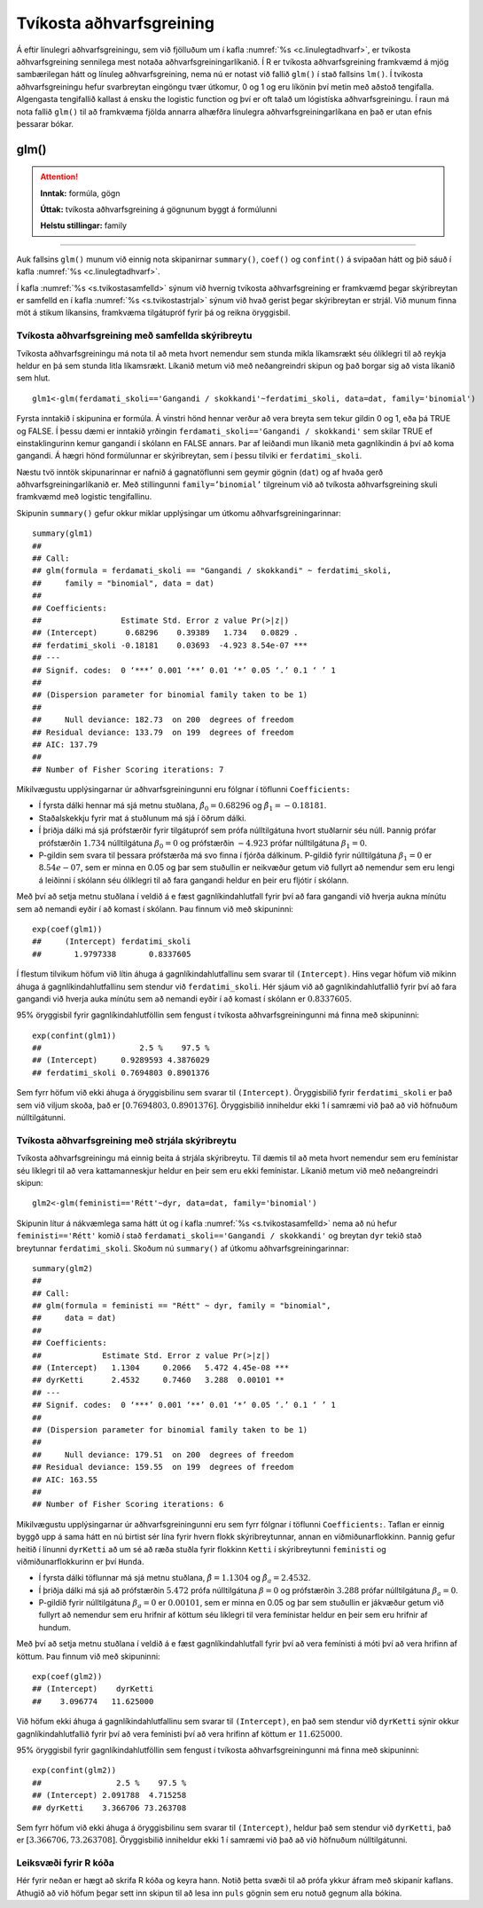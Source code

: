.. _c.tvikostaadhvarf:

Tvíkosta aðhvarfsgreining
=========================

Á eftir línulegri aðhvarfsgreiningu, sem við fjölluðum um í kafla
:numref:`%s <c.linulegtadhvarf>`, er tvíkosta aðhvarfsgreining sennilega mest
notaða aðhvarfsgreiningarlíkanið. Í R er tvíkosta aðhvarfsgreining
framkvæmd á mjög sambærilegan hátt og línuleg aðhvarfsgreining, nema nú
er notast við fallið ``glm()`` í stað fallsins ``lm()``. Í tvíkosta
aðhvarfsgreiningu hefur svarbreytan eingöngu tvær útkomur, 0 og 1 og eru
líkönin því metin með aðstoð tengifalla. Algengasta tengifallið kallast
á ensku the logistic function og því er oft talað um lógistíska
aðhvarfsgreiningu. Í raun má nota fallið ``glm()`` til að framkvæma
fjölda annarra alhæfðra línulegra aðhvarfsgreiningarlíkana en það er
utan efnis þessarar bókar.

glm()
^^^^^

.. attention::

    **Inntak:** formúla, gögn
    
    **Úttak:** tvíkosta aðhvarfsgreining á gögnunum byggt á formúlunni
    
    **Helstu stillingar:** family


--------------

Auk fallsins ``glm()`` munum við einnig nota skipanirnar ``summary()``,
``coef()`` og ``confint()`` á svipaðan hátt og þið sáuð í kafla
:numref:`%s <c.linulegtadhvarf>`.

Í kafla :numref:`%s <s.tvikostasamfelld>` sýnum við hvernig tvíkosta
aðhvarfsgreining er framkvæmd þegar skýribreytan er samfelld en í kafla
:numref:`%s <s.tvikostastrjal>` sýnum við hvað gerist þegar skýribreytan er
strjál. Við munum finna möt á stikum líkansins, framkvæma tilgátupróf
fyrir þá og reikna öryggisbil.

.. _s.tvikostasamfelld:

Tvíkosta aðhvarfsgreining með samfellda skýribreytu
---------------------------------------------------

Tvíkosta aðhvarfsgreiningu má nota til að meta hvort nemendur sem stunda
mikla líkamsrækt séu ólíklegri til að reykja heldur en þá sem stunda
litla líkamsrækt. Líkanið metum við með neðangreindri skipun og það
borgar sig að vista líkanið sem hlut.

::

   glm1<-glm(ferdamati_skoli=='Gangandi / skokkandi'~ferdatimi_skoli, data=dat, family='binomial')

Fyrsta inntakið í skipunina er formúla. Á vinstri hönd hennar verður að
vera breyta sem tekur gildin 0 og 1, eða þá TRUE og FALSE. Í þessu dæmi
er inntakið yrðingin ``ferdamati_skoli=='Gangandi / skokkandi'`` sem skilar TRUE ef
einstaklingurinn kemur gangandi í skólann en FALSE annars. Þar af leiðandi mun líkanið
meta gagnlíkindin á því að koma gangandi. Á hægri hönd formúlunnar er
skýribreytan, sem í þessu tilviki er ``ferdatimi_skoli``.

Næstu tvö inntök skipunarinnar er nafnið á gagnatöflunni sem geymir
gögnin (``dat``) og af hvaða gerð aðhvarfsgreiningarlíkanið er. Með
stillingunni ``family=’binomial’`` tilgreinum við að tvíkosta
aðhvarfsgreining skuli framkvæmd með logistic tengifallinu.

Skipunin ``summary()`` gefur okkur miklar upplýsingar um útkomu
aðhvarfsgreiningarinnar:

::

   summary(glm1)
   ##
   ## Call:
   ## glm(formula = ferdamati_skoli == "Gangandi / skokkandi" ~ ferdatimi_skoli, 
   ##     family = "binomial", data = dat)
   ## 
   ## Coefficients:
   ##                 Estimate Std. Error z value Pr(>|z|)    
   ## (Intercept)      0.68296    0.39389   1.734   0.0829 .  
   ## ferdatimi_skoli -0.18181    0.03693  -4.923 8.54e-07 ***
   ## ---
   ## Signif. codes:  0 ‘***’ 0.001 ‘**’ 0.01 ‘*’ 0.05 ‘.’ 0.1 ‘ ’ 1
   ## 
   ## (Dispersion parameter for binomial family taken to be 1)
   ## 
   ##     Null deviance: 182.73  on 200  degrees of freedom
   ## Residual deviance: 133.79  on 199  degrees of freedom
   ## AIC: 137.79
   ## 
   ## Number of Fisher Scoring iterations: 7

Mikilvægustu upplýsingarnar úr aðhvarfsgreiningunni eru fólgnar í
töflunni ``Coefficients:``

-  Í fyrsta dálki hennar má sjá metnu stuðlana,
   :math:`\hat \beta_0 = 0.68296` og :math:`\hat \beta_1 = -0.18181`.

-  Staðalskekkju fyrir mat á stuðlunum má sjá í öðrum dálki.

-  Í þriðja dálki má sjá prófstærðir fyrir tilgátupróf sem prófa
   núlltilgátuna hvort stuðlarnir séu núll. Þannig prófar prófstærðin
   :math:`1.734` núlltilgátuna :math:`\beta_0 = 0` og prófstærðin
   :math:`-4.923` prófar núlltilgátuna :math:`\beta_1=0`.

-  P-gildin sem svara til þessara prófstærða má svo finna í fjórða
   dálkinum. P-gildið fyrir núlltilgátuna :math:`\beta_1=0` er
   :math:`8.54e-07`, sem er minna en 0.05 og þar sem stuðullin er
   neikvæður getum við fullyrt að nemendur sem eru lengi á leiðinni í skólann
   séu ólíklegri til að fara gangandi heldur en þeir eru fljótir í skólann.

Með því að setja metnu stuðlana í veldið á e fæst gagnlíkindahlutfall
fyrir því að fara gangandi við hverja aukna mínútu sem að nemandi
eyðir í að komast í skólann. Þau finnum við með skipuninni:

::

   exp(coef(glm1))
   ##     (Intercept) ferdatimi_skoli 
   ##       1.9797338       0.8337605

Í flestum tilvikum höfum við lítin áhuga á gagnlíkindahlutfallinu sem 
svarar til ``(Intercept)``. Hins vegar höfum við mikinn áhuga á 
gagnlíkindahlutfallinu sem stendur við ``ferdatimi_skoli``.
Hér sjáum við að gagnlíkindahlutfallið fyrir því að fara gangandi við
hverja auka mínútu sem að nemandi eyðir í að komast í skólann
er :math:`0.8337605`.

95% öryggisbil fyrir gagnlíkindahlutföllin sem fengust í tvíkosta
aðhvarfsgreiningunni má finna með skipuninni:

::

   exp(confint(glm1))
   ##                     2.5 %    97.5 %
   ## (Intercept)     0.9289593 4.3876029
   ## ferdatimi_skoli 0.7694803 0.8901376

Sem fyrr höfum við ekki áhuga á öryggisbilinu sem svarar til
``(Intercept)``. Öryggisbilið fyrir ``ferdatimi_skoli`` er það sem við
viljum skoða, það er :math:`[0.7694803, 0.8901376]`. Öryggisbilið
inniheldur ekki 1 í samræmi við það að við höfnuðum núlltilgátunni.

.. _s.tvikostastrjal:

Tvíkosta aðhvarfsgreining með strjála skýribreytu
-------------------------------------------------

Tvíkosta aðhvarfsgreiningu má einnig beita á strjála skýribreytu. Til
dæmis til að meta hvort nemendur sem eru femínistar séu líklegri til að
vera kattamanneskjur heldur en þeir sem eru ekki femínistar. Líkanið metum við með
neðangreindri skipun:

::

   glm2<-glm(feministi=='Rétt'~dyr, data=dat, family='binomial')

Skipunin lítur á nákvæmlega sama hátt út og í kafla
:numref:`%s <s.tvikostasamfelld>` nema að nú hefur ``feministi=='Rétt'`` komið í stað 
``ferdamati_skoli=='Gangandi / skokkandi'`` og breytan ``dyr`` tekið
stað breytunnar ``ferdatimi_skoli``. Skoðum nú ``summary()`` af útkomu
aðhvarfsgreiningarinnar:

::

   summary(glm2)
   ##
   ## Call:
   ## glm(formula = feministi == "Rétt" ~ dyr, family = "binomial", 
   ##     data = dat)
   ## 
   ## Coefficients:
   ##             Estimate Std. Error z value Pr(>|z|)    
   ## (Intercept)   1.1304     0.2066   5.472 4.45e-08 ***
   ## dyrKetti      2.4532     0.7460   3.288  0.00101 ** 
   ## ---
   ## Signif. codes:  0 ‘***’ 0.001 ‘**’ 0.01 ‘*’ 0.05 ‘.’ 0.1 ‘ ’ 1
   ## 
   ## (Dispersion parameter for binomial family taken to be 1)
   ## 
   ##     Null deviance: 179.51  on 200  degrees of freedom
   ## Residual deviance: 159.55  on 199  degrees of freedom
   ## AIC: 163.55
   ## 
   ## Number of Fisher Scoring iterations: 6

Mikilvægustu upplýsingarnar úr aðhvarfsgreiningunni eru sem fyrr fólgnar
í töflunni ``Coefficients:``. Taflan er einnig byggð upp á sama hátt en
nú birtist sér lína fyrir hvern flokk skýribreytunnar, annan en
viðmiðunarflokkinn. Þannig gefur heitið í línunni ``dyrKetti`` að um
sé að ræða stuðla fyrir flokkinn ``Ketti`` í skýribreytunni ``feministi`` og
viðmiðunarflokkurinn er því ``Hunda``.

-  Í fyrsta dálki töflunnar má sjá metnu stuðlana,
   :math:`\hat \beta = 1.1304` og :math:`\hat \beta_a = 2.4532`.

-  Í þriðja dálki má sjá að prófstærðin :math:`5.472` prófa
   núlltilgátuna :math:`\beta = 0` og prófstærðin :math:`3.288` prófar
   núlltilgátuna :math:`\beta_a=0`.

-  P-gildið fyrir núlltilgátuna :math:`\beta_a=0` er :math:`0.00101`, sem
   er minna en 0.05 og þar sem stuðullin er jákvæður getum við fullyrt
   að nemendur sem eru hrifnir af köttum séu líklegri til vera femínistar heldur
   en þeir sem eru hrifnir af hundum.

Með því að setja metnu stuðlana í veldið á e fæst gagnlíkindahlutfall
fyrir því að vera femínisti á móti því að vera hrifinn af köttum. Þau finnum við með
skipuninni:

::

   exp(coef(glm2))
   ## (Intercept)    dyrKetti 
   ##    3.096774   11.625000 

Við höfum ekki áhuga á gagnlíkindahlutfallinu sem svarar til ``(Intercept)``,
en það sem stendur við ``dyrKetti`` sýnir okkur gagnlíkindahlutfallið
fyrir því að vera femínisti því að vera hrifinn af köttum er :math:`11.625000`.

95% öryggisbil fyrir gagnlíkindahlutföllin sem fengust í tvíkosta
aðhvarfsgreiningunni má finna með skipuninni:

::

   exp(confint(glm2))
   ##                2.5 %    97.5 %
   ## (Intercept) 2.091788  4.715258
   ## dyrKetti    3.366706 73.263708

Sem fyrr höfum við ekki áhuga á öryggisbilinu sem svarar til
``(Intercept)``, heldur það sem stendur við ``dyrKetti``, það er
:math:`[3.366706, 73.263708]`. Öryggisbilið inniheldur ekki 1 í samræmi
við það að við höfnuðum núlltilgátunni.


Leiksvæði fyrir R kóða
----------------------

Hér fyrir neðan er hægt að skrifa R kóða og keyra hann. Notið þetta svæði til að prófa ykkur áfram með skipanir kaflans. Athugið að við höfum þegar sett inn skipun til að lesa inn ``puls`` gögnin sem eru notuð gegnum alla bókina.

.. datacamp::
    :lang: r

    # Gogn sott og sett i breytuna puls.
    puls <- read.table ("https://raw.githubusercontent.com/edbook/haskoli-islands/main/pulsAll.csv", header=TRUE, sep=";")

    # Setjid ykkar eigin koda her fyrir nedan:
    # Sem daemi, skipunin head(puls) skilar fyrstu nokkrar radirnar i gognunum
    # asamt dalkarheitum.
    head(puls)
